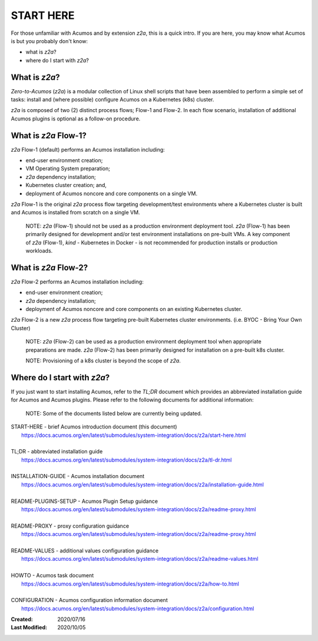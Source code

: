 .. ===============LICENSE_START=======================================================
.. Acumos CC-BY-4.0
.. ===================================================================================
.. Copyright (C) 2017-2020 AT&T Intellectual Property & Tech Mahindra. All rights reserved.
.. ===================================================================================
.. This Acumos documentation file is distributed by AT&T and Tech Mahindra
.. under the Creative Commons Attribution 4.0 International License (the "License");
.. you may not use this file except in compliance with the License.
.. You may obtain a copy of the License at
..
.. http://creativecommons.org/licenses/by/4.0
..
.. This file is distributed on an "AS IS" BASIS,
.. See the License for the specific language governing permissions and
.. limitations under the License.
.. ===============LICENSE_END=========================================================

==========
START HERE
==========

For those unfamiliar with Acumos and by extension `z2a`, this is a quick intro.
If you are here, you may know what Acumos is but you probably don't know:

* what is `z2a`?
* where do I start with `z2a`?

What is `z2a`?
--------------

`Zero-to-Acumos` (`z2a`) is a modular collection of Linux shell scripts that
have been assembled to perform a simple set of tasks:  install and (where
possible) configure Acumos on a Kubernetes (k8s) cluster.

`z2a` is composed of two (2) distinct process flows; Flow-1 and Flow-2. In
each flow scenario, installation of additional Acumos plugins is optional
as a follow-on procedure.

What is `z2a` Flow-1?
---------------------

`z2a` Flow-1 (default) performs an Acumos installation including:

* end-user environment creation;
* VM Operating System preparation;
* `z2a` dependency installation;
* Kubernetes cluster creation; and,
* deployment of Acumos noncore and core components on a single VM.

`z2a` Flow-1 is the original `z2a` process flow targeting development/test
environments where a Kubernetes cluster is built and Acumos is installed from
scratch on a single VM.

  NOTE: `z2a` (Flow-1) should not be used as a production environment deployment
  tool.  `z2a` (Flow-1) has been primarily designed for development and/or test
  environment installations on pre-built VMs. A key component of `z2a` (Flow-1),
  `kind` -  Kubernetes in Docker - is not recommended for production installs or
  production workloads.

What is `z2a` Flow-2?
---------------------

`z2a` Flow-2 performs an Acumos installation including:

* end-user environment creation;
* `z2a` dependency installation;
* deployment of Acumos noncore and core components on an existing Kubernetes cluster.

`z2a` Flow-2 is a new `z2a` process flow targeting pre-built Kubernetes cluster
environments. (i.e. BYOC - Bring Your Own Cluster)

  NOTE: `z2a` (Flow-2) can be used as a production environment deployment tool when
  appropriate preparations are made.  `z2a` (Flow-2) has been primarily designed for
  installation on a pre-built k8s cluster.

  NOTE:  Provisioning of a k8s cluster is beyond the scope of `z2a`.

Where do I start with `z2a`?
----------------------------

If you just want to start installing Acumos, refer to the `TL;DR` document
which provides an abbreviated installation guide for Acumos and Acumos plugins.
Please refer to the following documents for additional information:

  NOTE: Some of the documents listed below are currently being updated.

| START-HERE - brief Acumos introduction document (this document)
|   https://docs.acumos.org/en/latest/submodules/system-integration/docs/z2a/start-here.html
|
| TL;DR - abbreviated installation guide
|   https://docs.acumos.org/en/latest/submodules/system-integration/docs/z2a/tl-dr.html
|
| INSTALLATION-GUIDE - Acumos installation document
|   https://docs.acumos.org/en/latest/submodules/system-integration/docs/z2a/installation-guide.html
|
| README-PLUGINS-SETUP - Acumos Plugin Setup guidance
|   https://docs.acumos.org/en/latest/submodules/system-integration/docs/z2a/readme-proxy.html
|
| README-PROXY - proxy configuration guidance
|   https://docs.acumos.org/en/latest/submodules/system-integration/docs/z2a/readme-proxy.html
|
| README-VALUES - additional values configuration guidance
|   https://docs.acumos.org/en/latest/submodules/system-integration/docs/z2a/readme-values.html
|
| HOWTO - Acumos task document
|   https://docs.acumos.org/en/latest/submodules/system-integration/docs/z2a/how-to.html
|
| CONFIGURATION - Acumos configuration information document
|   https://docs.acumos.org/en/latest/submodules/system-integration/docs/z2a/configuration.html

:Created:           2020/07/16
:Last Modified:     2020/10/05
